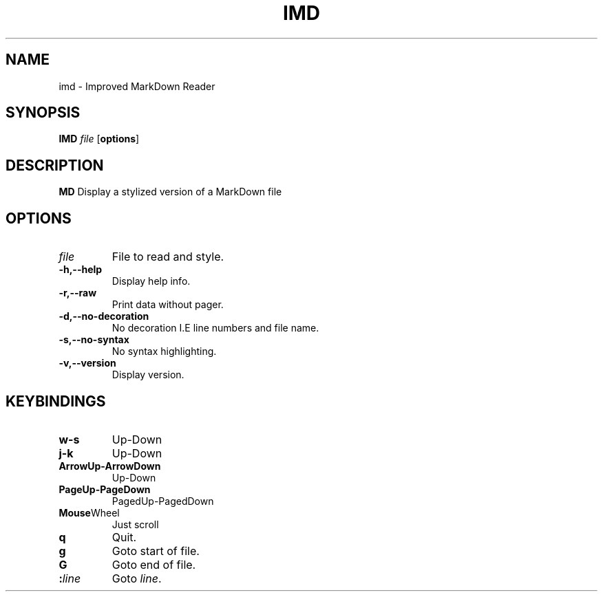 .TH IMD 1 "May 2022" GNU

.SH NAME
imd \- Improved MarkDown Reader

.SH SYNOPSIS
.B IMD
\fIfile\fR
[\fBoptions\fR]

.SH DESCRIPTION
.B MD
Display a stylized version of a MarkDown file

.SH OPTIONS
.TP
.BR \fIfile\fR
File to read and style.

.TP
.BR \-h,\-\-help
Display help info.

.TP
.BR \-r,\-\-raw
Print data without pager.

.TP
.BR \-d,\-\-no\-decoration
No decoration I.E line numbers and file name.

.TP
.BR \-s,\-\-no\-syntax
No syntax highlighting.

.TP
.BR \-v,\-\-version
Display version.

.SH KEYBINDINGS

.TP
.BR w-s
Up-Down

.TP
.BR j-k
Up-Down

.TP
.BR ArrowUp-ArrowDown
Up-Down

.TP
.BR PageUp-PageDown
PagedUp-PagedDown

.TP
.BR Mouse Wheel
Just scroll

.TP
.BR q
Quit.

.TP
.BR g
Goto start of file.

.TP
.BR G
Goto end of file.

.TP
.BR :\fIline\fR
Goto \fIline\fR.
